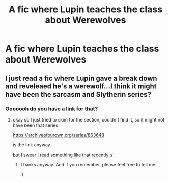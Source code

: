 #+TITLE: A fic where Lupin teaches the class about Werewolves

* A fic where Lupin teaches the class about Werewolves
:PROPERTIES:
:Score: 10
:DateUnix: 1546392140.0
:DateShort: 2019-Jan-02
:FlairText: Request
:END:

** I just read a fic where Lupin gave a break down and reveleaed he's a werewolf...I think it might have been the sarcasm and Slytherin series?
:PROPERTIES:
:Author: emotionalhaircut
:Score: 2
:DateUnix: 1546396179.0
:DateShort: 2019-Jan-02
:END:

*** Ooooooh do you have a link for that?
:PROPERTIES:
:Score: 3
:DateUnix: 1546396898.0
:DateShort: 2019-Jan-02
:END:

**** okay so I just tried to skim for the section, couldn't find it, so it might not have been that series.

[[https://archiveofourown.org/series/863648]]

is the link anyway

but I swear I read something like that recently :/
:PROPERTIES:
:Author: emotionalhaircut
:Score: 2
:DateUnix: 1546397415.0
:DateShort: 2019-Jan-02
:END:

***** Thanks anyway. And if you remember, please feel free to tell me.

:)
:PROPERTIES:
:Score: 1
:DateUnix: 1546398575.0
:DateShort: 2019-Jan-02
:END:
